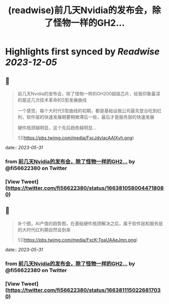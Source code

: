 :PROPERTIES:
:title: (readwise)前几天Nvidia的发布会，除了怪物一样的GH2...
:END:

:PROPERTIES:
:author: [[fi56622380 on Twitter]]
:full-title: "前几天Nvidia的发布会，除了怪物一样的GH2..."
:category: [[tweets]]
:url: https://twitter.com/fi56622380/status/1663810580044718080
:image-url: https://pbs.twimg.com/profile_images/1617438471773360129/PuNEnXyH.jpg
:END:

* Highlights first synced by [[Readwise]] [[2023-12-05]]
** 📌
#+BEGIN_QUOTE
前几天Nvidia的发布会，除了怪物一样的GH200超级芯片，给我印象最深的是这几次技术革命的S型发展曲线

一个感觉，每个大时代S型曲线的初期，都是基础设施公司最先登台吃到红利，软件层的快速发展期要稍微滞后一些，最后才是服务层的快速发展

硬件瓶颈越明显，这个先后趋势越明显… 

![](https://pbs.twimg.com/media/FxcJdyIacAAlXvh.png) 
#+END_QUOTE
    date:: [[2023-05-31]]
*** from _前几天Nvidia的发布会，除了怪物一样的GH2..._ by @fi56622380 on Twitter
*** [View Tweet](https://twitter.com/fi56622380/status/1663810580044718080)
** 📌
#+BEGIN_QUOTE
补个图，AI产值的趋势图，在基础硬件瓶颈解决之后，属于软件层和服务层的大时代红利期自然会到来 

![](https://pbs.twimg.com/media/FxcK-TgaUAAeJmn.png) 
#+END_QUOTE
    date:: [[2023-05-31]]
*** from _前几天Nvidia的发布会，除了怪物一样的GH2..._ by @fi56622380 on Twitter
*** [View Tweet](https://twitter.com/fi56622380/status/1663811150226817030)
